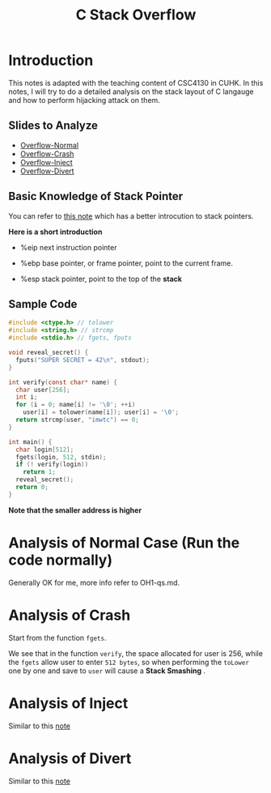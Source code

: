 #+title: C Stack Overflow
#+LATEX_CLASS: article
#+LATEX_HEADER: \usepackage[a4paper]{geometry}
#+LATEX_HEADER: \usepackage{hyperref}
#+latex_header: \hypersetup{colorlinks=true, linkcolor=blue, filecolor=magenta, urlcolor=cyan,}
#+LATEX_HEADER: \geometry{verbose,tmargin=1in,bmargin=1in,lmargin=.6in,rmargin=.6in}
#+LATEX_HEADER: \usepackage{fancyhdr}
#+LATEX_HEADER: \setlength{\headheight}{15.0pt}
#+LATEX_HEADER: \pagestyle{fancy}
\newpage


* Introduction

This notes is adapted with the teaching content of CSC4130 in CUHK. In
this notes, I will try to do a detailed analysis on the stack layout
of C langauge and how to perform hijacking attack on them. 

** Slides to Analyze
- \href{http://course.cse.cuhk.edu.hk/~csci4130/slides/overflow-normal.pdf}{Overflow-Normal}
- \href{http://course.cse.cuhk.edu.hk/~csci4130/slides/overflow-crash.pdf}{Overflow-Crash}
- \href{http://course.cse.cuhk.edu.hk/~csci4130/slides/overflow-inject.pdf}{Overflow-Inject}
- \href{http://course.cse.cuhk.edu.hk/~csci4130/slides/overflow-divert.pdf}{Overflow-Divert}

** Basic Knowledge of Stack Pointer
   You can refer to
   \href{https://chang2000.github.io/blog/2019/09/29/Exploit/}{this note} 
which has a better introcution to stack pointers.

*Here is a short introduction*

- %eip
  next instruction pointer

- %ebp
  base pointer, or frame pointer, point to the current frame.
  
- %esp
  stack pointer, point to the top of the *stack*

** Sample Code

#+begin_src c
  #include <ctype.h> // tolower
  #include <string.h> // strcmp
  #include <stdio.h> // fgets, fputs

  void reveal_secret() {
    fputs("SUPER SECRET = 42\n", stdout);
  }

  int verify(const char* name) {
    char user[256];
    int i;
    for (i = 0; name[i] != '\0'; ++i)
      user[i] = tolower(name[i]); user[i] = '\0';
    return strcmp(user, "imwtc") == 0;
  }

  int main() {
    char login[512];
    fgets(login, 512, stdin);
    if (! verify(login))
      return 1;
    reveal_secret();
    return 0;
  }
#+end_src

*Note that the smaller address is higher*


* Analysis of Normal Case (Run the code normally)
Generally OK for me, more info refer to OH1-qs.md.

* Analysis of Crash

Start from the function ~fgets~. 


We see that in the function ~verify~, the space allocated for user is
256, while the ~fgets~ allow user to enter ~512 bytes~, so when
performing the ~toLower~ one by one and save to ~user~ will cause a
*Stack Smashing* .

* Analysis of Inject
Similar to this \href{}{note}

* Analysis of Divert 
Similar to this \href{https://chang2000.github.io/blog/2019/09/29/Exploit/}{note} 
